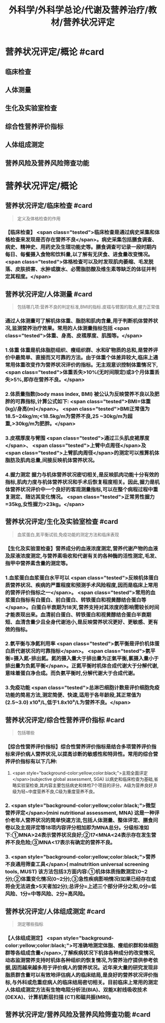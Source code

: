 #+title: 外科学/外科学总论/代谢及营养治疗/教材/营养状况评定
#+deck: 外科学::外科学总论::代谢及营养治疗::教材::营养状况评定

* 营养状况评定/概论 #card
:PROPERTIES:
:id: 624e83dc-314e-4aae-a3df-c814ec4bd17f
:END:
** 临床检查
** 人体测量
** 生化及实验室检查
** 综合性营养评价指标
** 人体组成测定
** 营养风险及营养风险筛查功能
* 营养状况评定/概论
** 营养状况评定/临床检查 #card 
:PROPERTIES:
:id: 84bdc1b9-d1e9-46b3-91e3-ac037b90f6aa
:END:
#+BEGIN_QUOTE
定义及体格检查的作用
#+END_QUOTE
*** 【临床检查】 <span class="tested">临床检查是通过病史采集和体格检查来发现是否存在营养不良</span>。病史采集包括膳食调查、病史、精神史、用药史及生理功能史等。膳食调查可记录一段时期内每日、每餐摄入食物和饮料量,以了解有无厌食、进食量改变情况。 <span class="tested">体格检查可以及时发现肌肉萎缩、毛发脱落、皮肤损害、水肿或腹水、必需脂肪酸及维生素等缺乏的体征并判定其程度。</span>
** 营养状况评定/人体测量 #card 
:PROPERTIES:
:id: ad5c728f-c5cc-47f8-8d80-9d5f1e8cbd63
:END:
#+BEGIN_QUOTE
包括哪几项:营养不良的判定标准,BMI的指标.皮褶与臂围的取点,握力正常值
#+END_QUOTE
*** 通过人体测量可了解机体体重、脂肪和肌肉含量,用于判断机体营养状况,监测营养治疗效果。常用的人体测量指标包括 <span class="tested">体重、身高、皮褶厚度、肌围等。</span>
*** 1.体重 体重是机体脂肪组织、瘦组织群、水和矿物质的总和,是营养评价中最简单、直接而又可靠的方法。由于体重个体差异较大,临床上通常用体重改变作为营养状况评价的指标。无主观意识控制体重情况下, <span class="tested">体重丢失>10%(无时间限定)或3个月体重丢失>5%,即存在营养不良。</span>
*** 2.体质量指数(body mass index, BMI) 被公认为反映营养不良以及肥胖的可靠指标,计算公式如下: <span class="tested">BMI=体重(kg)/身高(m)</span>。 <span class="tested">BMI正常值为18.5~24kg/m;<18.5kg/m为营养不良,25 ~30kg/m为超重,>30kg/m为肥胖。</span>
*** 3.皮褶厚度与臂围  <span class="tested">通过三头肌皮裙厚度</span>、 <span class="tested">上臂中点周径</span>及 <span class="tested">上臂肌肉周径</span>的测定可以推算机体脂肪及肌肉总量,间接反映机体营养状况。
*** 4.握力测定 握力与机体营养状况密切相关,是反映肌肉功能十分有效的指标,肌肉力度与机体营养状况和手术后恢复程度相关。因此,握力是机体营养状况评价中一个良好的客观测量指标,可以在整个病程过程中重复测定、随访其变化情况。 <span class="tested">正常男性握力=35kg,女性握力>23kg。</span>
** 营养状况评定/生化及实验室检查 #card 
:PROPERTIES:
:id: b26ad062-c50a-471a-8fad-51cff5d1ec9c
:END:
#+BEGIN_QUOTE
血浆蛋白,氮平衡试验,免疫功能的测定方法和临床表现
#+END_QUOTE
*** 【生化及实验室检查】营养成分的血液浓度测定,营养代谢产物的血液及尿液浓度测定,与营养素吸收和代谢有关的各种酶的活性测定,毛发、指甲中营养素含量的测定等。
*** 1.血浆蛋白血浆蛋白水平可以 <span class="tested">反映机体蛋白质营养状况、疾病的严重程度和预测手术风险程度,因而是临床上常用的营养评价指标之一</span>。 <span class="tested">常用的血浆蛋白指标有白蛋白、前白蛋白、转铁蛋白和视黄醇结合蛋白等</span>。白蛋白半衰期为18天,营养支持对其浓度的影响需较长时间才能表现出来。血清前白蛋白、转铁蛋白和视黄醇结合蛋白半衰期短、血清含量少且全身代谢池小,是反映营养状况更好、更敏感、更有效的指标。
*** 2.氨平衡与净氮利用率  <span class="tested">氨平衡是评价机体蛋白质代谢状况的可靠指标</span>。 <span class="tested">氨平衡=摄入氮-排出氮。氮的摄入量大于排出量为正氣平衡,氯摄入量小于排出量为负氮平衡</span>。正氮平衡时机体合成代谢大于分解代谢,意味着蛋白净合成。而负氨平衡时,分解代谢大于合成代谢。
*** 3.免疫功能  <span class="tested">总淋巴细胞计数是评价细胞免疫功能的简易方法,测定简便、快速,适用于各年龄段,其正常值为(2.5~3.0) x10⁹/L,低于1.8x10⁹/L为营养不良。</span>
** 营养状况评定/综合性营养评价指标 #card 
:PROPERTIES:
:id: 7b6e2733-4649-4320-920e-97a028db77a7
:END:
#+BEGIN_QUOTE
包括哪些
#+END_QUOTE
*** 【综合性营养评价指标】综合性营养评价指标是结合多项营养评价指标来评价病人营养状况,以提高诊断的敏感性和特异性。常用的综合营养评价指标有以下几种:
 1.  <span style="background-color:yellow;color:black;">主观全面评定</span>(subjective global assessment, SGA) 以病史和临床检查为基础,省略实验室检查,其内容主要包括病史和体检7个项目的评分。A级为营养良好,B级为轻~中度营养不良,C级为重度营养不良。
*** 2. <span style="background-color:yellow;color:black;">微型营养评定</span>(mini nutritional assessment, MNA) 这是一种评价老年人营养状况的简单快速方法,包括人体测量、整体评定、膳食问卷以及主观评定等18项内容评分相加即为MNA总分。分级标准如下:①MNA>24表示营养状况良好;②17<MNA<24表示存在发生营养不良危险;③MNA<17表示有确定的营养不良。
*** 3.  <span style="background-color:yellow;color:black;">营养不良通用筛查工具</span>( malnutrition universal screening tools, MUST) 该方法包括3方面内容:①机体体质指数测定(0~2分);②体重变化情况(0~2分);③急性疾病影响情况(如果已经存在或将会无法进食>5天者加2分);总评分=上述三个部分评分之和,0分=低风险、1分=中等风险、2分=高风险。
** 营养状况评定/人体组成测定 #card 
:PROPERTIES:
:id: 8741e98d-9ff7-4709-8801-db7ce8862f83
:END:
#+BEGIN_QUOTE
测定哪些指标
#+END_QUOTE
*** 【人体组成测定】 <span style="background-color:yellow;color:black;">可准确地测定体脂、瘦组织群和体细胞群等各组成含量</span>,了解疾病状况下机体各种成分的改变情况,动态监测营养支持时机体各种组织的恢复情况,为营养治疗提供参考依据,因而越来越多用于评价病人的营养状况。近年来大量的研究发现非脂质群含量可以有效地评估病人的临床结局,是良好的营养状况评价指标,与外科或危重症病人的临床结局密切相关。目前临床上常用的测定人体组成测定方法有生物电阻分析法(BIA)、双能X射线吸收技术(DEXA)、计算机断层扫描 (CT)和磁共振(MRI)。
** 营养状况评定/营养风险及营养风险筛查功能  #card